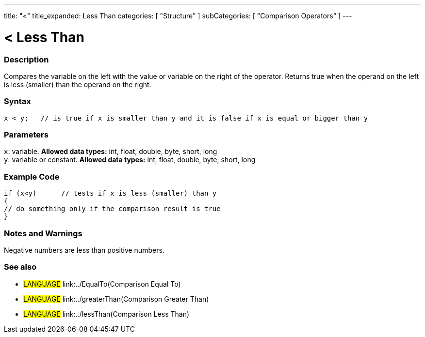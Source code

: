 ---
title: "<"
title_expanded: Less Than
categories: [ "Structure" ]
subCategories: [ "Comparison Operators" ]
---

:source-highlighter: pygments
:pygments-style: arduino



= < Less Than


// OVERVIEW SECTION STARTS
[#overview]
--

[float]
=== Description
Compares the variable on the left with the value or variable on the right of the operator. Returns true when the operand on the left is less (smaller) than the operand on the right. 
[%hardbreaks]


[float]
=== Syntax
[source,arduino]
----
x < y;   // is true if x is smaller than y and it is false if x is equal or bigger than y
----

[float]
=== Parameters
`x`: variable. *Allowed data types:* int, float, double, byte, short, long +
`y`: variable or constant. *Allowed data types:* int, float, double, byte, short, long

--
// OVERVIEW SECTION ENDS



// HOW TO USE SECTION STARTS
[#howtouse]
--

[float]
=== Example Code

[source,arduino]
----
if (x<y)      // tests if x is less (smaller) than y
{
// do something only if the comparison result is true
}
----
[%hardbreaks]

[float]
=== Notes and Warnings
Negative numbers are less than positive numbers. 
[%hardbreaks]

[float]
=== See also

[role="language"]
* #LANGUAGE#  link:../EqualTo(Comparison Equal To)
* #LANGUAGE#  link:../greaterThan(Comparison Greater Than)
* #LANGUAGE#  link:../lessThan(Comparison Less Than)
--
// HOW TO USE SECTION ENDS
